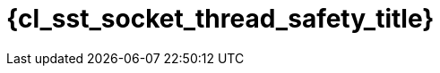 //
// Copyright (C) 2012-2024 Stealth Software Technologies, Inc.
//
// Permission is hereby granted, free of charge, to any person
// obtaining a copy of this software and associated documentation
// files (the "Software"), to deal in the Software without
// restriction, including without limitation the rights to use,
// copy, modify, merge, publish, distribute, sublicense, and/or
// sell copies of the Software, and to permit persons to whom the
// Software is furnished to do so, subject to the following
// conditions:
//
// The above copyright notice and this permission notice (including
// the next paragraph) shall be included in all copies or
// substantial portions of the Software.
//
// THE SOFTWARE IS PROVIDED "AS IS", WITHOUT WARRANTY OF ANY KIND,
// EXPRESS OR IMPLIED, INCLUDING BUT NOT LIMITED TO THE WARRANTIES
// OF MERCHANTABILITY, FITNESS FOR A PARTICULAR PURPOSE AND
// NONINFRINGEMENT. IN NO EVENT SHALL THE AUTHORS OR COPYRIGHT
// HOLDERS BE LIABLE FOR ANY CLAIM, DAMAGES OR OTHER LIABILITY,
// WHETHER IN AN ACTION OF CONTRACT, TORT OR OTHERWISE, ARISING
// FROM, OUT OF OR IN CONNECTION WITH THE SOFTWARE OR THE USE OR
// OTHER DEALINGS IN THE SOFTWARE.
//
// SPDX-License-Identifier: MIT
//

//----------------------------------------------------------------------
ifdef::define_attributes[]
ifndef::SECTIONS_CL_SST_SOCKET_THREAD_SAFETY_ADOC[]
:SECTIONS_CL_SST_SOCKET_THREAD_SAFETY_ADOC:
//----------------------------------------------------------------------

:cl_sst_socket_thread_safety_id: cl_sst_socket_thread_safety
:cl_sst_socket_thread_safety_title: Thread safety

//----------------------------------------------------------------------
endif::[]
endif::[]
ifndef::define_attributes[]
//----------------------------------------------------------------------

[#{cl_sst_socket_thread_safety_id}]
= {cl_sst_socket_thread_safety_title}

//----------------------------------------------------------------------
endif::[]
